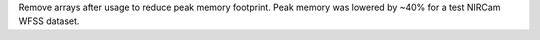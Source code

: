 Remove arrays after usage to reduce peak memory footprint. Peak memory was lowered by ~40% for a test NIRCam WFSS dataset.
